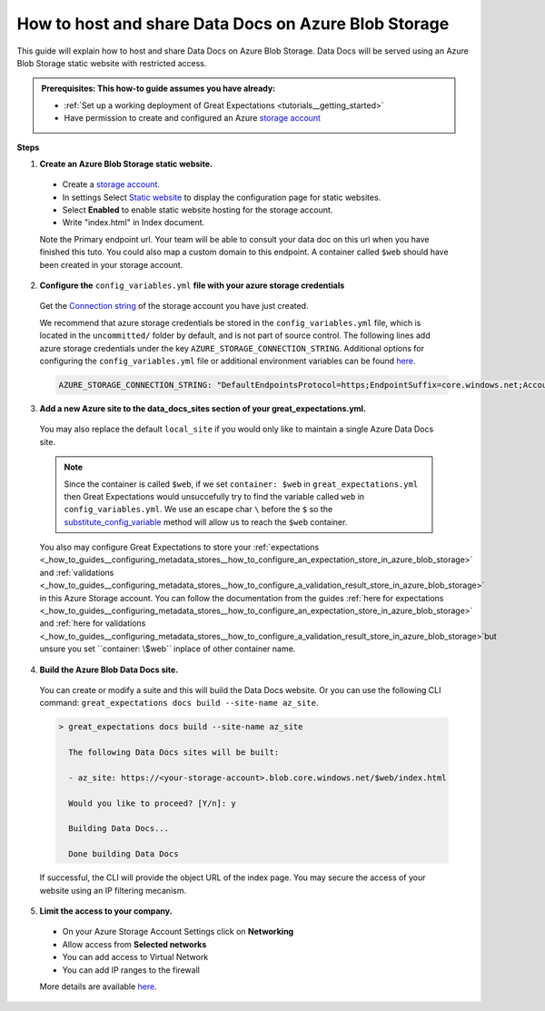 .. _how_to_guides__configuring_data_docs__how_to_host_and_share_data_docs_on_azure_blob_storage:

How to host and share Data Docs on Azure Blob Storage
=====================================================

This guide will explain how to host and share Data Docs on Azure Blob Storage. 
Data Docs will be served using an Azure Blob Storage static website with restricted access.

.. admonition:: Prerequisites: This how-to guide assumes you have already:

    - :ref:`Set up a working deployment of Great Expectations <tutorials__getting_started>`
    - Have permission to create and configured an Azure `storage account <https://docs.microsoft.com/en-us/azure/storage>`_ 
    
**Steps**

1. **Create an Azure Blob Storage static website.**

  - Create a `storage account <https://docs.microsoft.com/en-us/azure/storage>`_. 
  - In settings Select `Static website <https://docs.microsoft.com/en-us/azure/storage/blobs/storage-blob-static-website-host>`_ to display the configuration page for static websites.
  - Select **Enabled** to enable static website hosting for the storage account.
  - Write "index.html" in Index document.
  
  Note the Primary endpoint url. Your team will be able to consult your data doc on this url when you have finished this tuto. You could also map a custom domain to this endpoint.
  A container called ``$web`` should have been created in your storage account.


2. **Configure the** ``config_variables.yml`` **file with your azure storage credentials**

  Get the `Connection string <https://docs.microsoft.com/en-us/azure/storage/common/storage-account-keys-manage?tabs=azure-portal>`_ of the storage account you have just created.

  We recommend that azure storage credentials be stored in the  ``config_variables.yml`` file, which is located in the ``uncommitted/`` folder by default, and is not part of source control. The following lines add azure storage credentials under the key ``AZURE_STORAGE_CONNECTION_STRING``. Additional options for configuring the ``config_variables.yml`` file or additional environment variables can be found `here. <https://docs.greatexpectations.io/en/latest/guides/how_to_guides/configuring_data_contexts/how_to_use_a_yaml_file_or_environment_variables_to_populate_credentials.html>`_
  
  .. code-block:: yaml
  
     AZURE_STORAGE_CONNECTION_STRING: "DefaultEndpointsProtocol=https;EndpointSuffix=core.windows.net;AccountName=<YOUR-STORAGE-ACCOUNT-NAME>;AccountKey=<YOUR-STORAGE-ACCOUNT-KEY==>"
   
3. **Add a new Azure site to the data_docs_sites section of your great_expectations.yml.**

  You may also replace the default ``local_site`` if you would only like to maintain a single Azure Data Docs site.
  
  .. code-block:: yaml
    :linenos:

    data_docs_sites:
      local_site:
        class_name: SiteBuilder
        show_how_to_buttons: true
        store_backend:
          class_name: TupleFilesystemStoreBackend
          base_directory: uncommitted/data_docs/local_site/
        site_index_builder:
          class_name: DefaultSiteIndexBuilder
      az_site:  # this is a user-selected name - you may select your own
        class_name: SiteBuilder
        store_backend:
           class_name: TupleAzureBlobStoreBackend
           container: \$web
           connection_string: ${AZURE_STORAGE_WEB_CONNECTION_STRING}
        site_index_builder:
           class_name: DefaultSiteIndexBuilder
  
  .. note::
     Since the container is called ``$web``, if we set ``container: $web`` in ``great_expectations.yml`` then Great Expectations would unsuccefully try to find the variable called ``web`` in ``config_variables.yml``. 
     We use an escape char ``\`` before the ``$`` so the `substitute_config_variable <https://docs.greatexpectations.io/en/latest/autoapi/great_expectations/data_context/util/index.html?highlight=substitute_config_variable#great_expectations.data_context.util.substitute_config_variable>`_  method will allow us to reach the ``$web`` container.
  
  You also may configure Great Expectations to store your :ref:`expectations <_how_to_guides__configuring_metadata_stores__how_to_configure_an_expectation_store_in_azure_blob_storage>` and :ref:`validations <_how_to_guides__configuring_metadata_stores__how_to_configure_a_validation_result_store_in_azure_blob_storage>` in this Azure Storage account. 
  You can follow the documentation from the guides :ref:`here for expectations <_how_to_guides__configuring_metadata_stores__how_to_configure_an_expectation_store_in_azure_blob_storage>` and :ref:`here for validations <_how_to_guides__configuring_metadata_stores__how_to_configure_a_validation_result_store_in_azure_blob_storage>`but unsure you set ``container: \$web`` inplace of other container name.

4. **Build the Azure Blob Data Docs site.**

  You can create or modify a suite and this will build the Data Docs website.
  Or you can use the following CLI command: ``great_expectations docs build --site-name az_site``.

  .. code-block:: bash

   > great_expectations docs build --site-name az_site
   
     The following Data Docs sites will be built:

     - az_site: https://<your-storage-account>.blob.core.windows.net/$web/index.html
  
     Would you like to proceed? [Y/n]: y
  
     Building Data Docs...
  
     Done building Data Docs

  If successful, the CLI will provide the object URL of the index page. 
  You may secure the access of your website using an IP filtering mecanism.

5. **Limit the access to your company.**

  - On your Azure Storage Account Settings click on **Networking**
  - Allow access from **Selected networks**
  - You can add access to Virtual Network
  - You can add IP ranges to the firewall 
  
  More details are available `here <https://docs.microsoft.com/en-us/azure/storage/common/storage-network-security?tabs=azure-portal>`_.
.. discourse::
   :topic_identifier: 231
